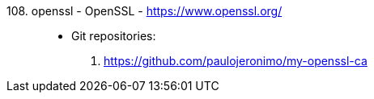 [#openssl]#108. openssl - OpenSSL# - https://www.openssl.org/::
* Git repositories:
. https://github.com/paulojeronimo/my-openssl-ca
